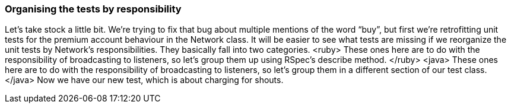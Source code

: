 === Organising the tests by responsibility
Let’s take stock a little bit. We’re trying to fix that bug about multiple mentions of the word “buy”, but first we’re retrofitting unit tests for the premium account behaviour in the Network class.
It will be easier to see what tests are missing if we reorganize the unit tests by Network’s responsibilities.
They basically fall into two categories.
<ruby>
These ones here are to do with the responsibility of broadcasting to listeners, so let’s group them up using RSpec’s describe method.
</ruby>
<java>
These ones here are to do with the responsibility of broadcasting to listeners, so let’s group them in a different section of our test class.
</java>
Now we have our new test, which is about charging for shouts.
[puts that test in another describe block / section]

